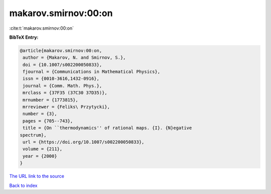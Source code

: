 makarov.smirnov:00:on
=====================

:cite:t:`makarov.smirnov:00:on`

**BibTeX Entry:**

.. code-block:: bibtex

   @article{makarov.smirnov:00:on,
    author = {Makarov, N. and Smirnov, S.},
    doi = {10.1007/s002200050833},
    fjournal = {Communications in Mathematical Physics},
    issn = {0010-3616,1432-0916},
    journal = {Comm. Math. Phys.},
    mrclass = {37F35 (37C30 37D35)},
    mrnumber = {1773815},
    mrreviewer = {Feliks\ Przytycki},
    number = {3},
    pages = {705--743},
    title = {On ``thermodynamics'' of rational maps. {I}. {N}egative
   spectrum},
    url = {https://doi.org/10.1007/s002200050833},
    volume = {211},
    year = {2000}
   }

`The URL link to the source <ttps://doi.org/10.1007/s002200050833}>`__


`Back to index <../By-Cite-Keys.html>`__
